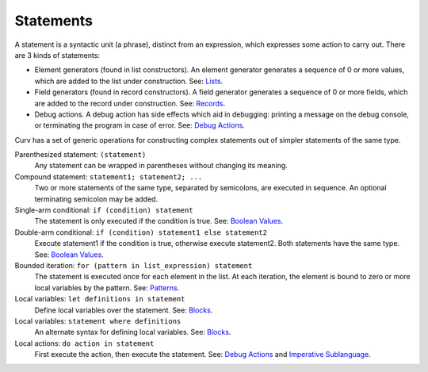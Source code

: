 Statements
==========

A statement is a syntactic unit (a phrase), distinct from an expression,
which expresses some action to carry out.
There are 3 kinds of statements:

* Element generators (found in list constructors).
  An element generator generates a sequence of 0 or more values,
  which are added to the list under construction.
  See: `Lists`_.
* Field generators (found in record constructors).
  A field generator generates a sequence of 0 or more fields,
  which are added to the record under construction.
  See: `Records`_.
* Debug actions.
  A debug action has side effects which aid in debugging:
  printing a message on the debug console, or terminating the
  program in case of error.
  See: `Debug Actions`_.

Curv has a set of generic operations for constructing complex statements
out of simpler statements of the same type.

Parenthesized statement: ``(statement)``
  Any statement can be wrapped in parentheses without changing its meaning.

Compound statement: ``statement1; statement2; ...``
  Two or more statements of the same type, separated by semicolons, are executed in sequence.
  An optional terminating semicolon may be added.

Single-arm conditional: ``if (condition) statement``
  The statement is only executed if the condition is true.
  See: `Boolean Values`_.

Double-arm conditional: ``if (condition) statement1 else statement2``
  Execute statement1 if the condition is true, otherwise execute statement2.
  Both statements have the same type.
  See: `Boolean Values`_.

Bounded iteration: ``for (pattern in list_expression) statement``
  The statement is executed once for each element in the list.
  At each iteration,
  the element is bound to zero or more local variables by the pattern.
  See: `Patterns`_.

Local variables: ``let definitions in statement``
  Define local variables over the statement. See: `Blocks`_.

Local variables: ``statement where definitions``
  An alternate syntax for defining local variables. See: `Blocks`_.

Local actions: ``do action in statement``
  First execute the action, then execute the statement.
  See: `Debug Actions`_ and `Imperative Sublanguage`_.

.. _`Boolean Values`: Boolean_Values.rst
.. _`Lists`: Lists.rst
.. _`Records`: Records.rst
.. _`Debug Actions`: Debug_Actions.rst
.. _`Imperative Sublanguage`: Imperative_Sublanguage.rst
.. _`Blocks`: Blocks.rst
.. _`Patterns`: Patterns.rst

